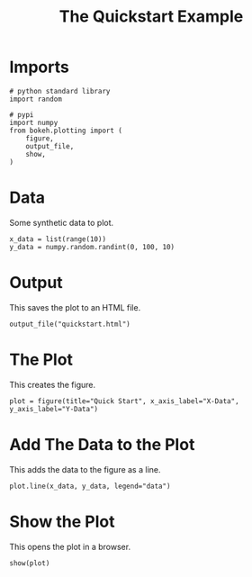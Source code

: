 #+TITLE: The Quickstart Example

* Imports

#+BEGIN_SRC ipython :session quickstart :results none
# python standard library
import random

# pypi
import numpy
from bokeh.plotting import (
    figure,
    output_file,
    show,
)
#+END_SRC

* Data

  Some synthetic data to plot.

#+BEGIN_SRC ipython :session quickstart :results none
x_data = list(range(10))
y_data = numpy.random.randint(0, 100, 10)
#+END_SRC

* Output
  This saves the plot to an HTML file.

#+BEGIN_SRC ipython :session quickstart :results none
output_file("quickstart.html")
#+END_SRC

* The Plot
  This creates the figure.

#+BEGIN_SRC ipython :session quickstart :results none
plot = figure(title="Quick Start", x_axis_label="X-Data", y_axis_label="Y-Data")
#+END_SRC

* Add The Data to the Plot
  This adds the data to the figure as a line.

#+BEGIN_SRC ipython :session quickstart :results none
plot.line(x_data, y_data, legend="data")
#+END_SRC

* Show the Plot
  This opens the plot in a browser.
#+BEGIN_SRC ipython :session quickstart :results none
show(plot)
#+END_SRC
